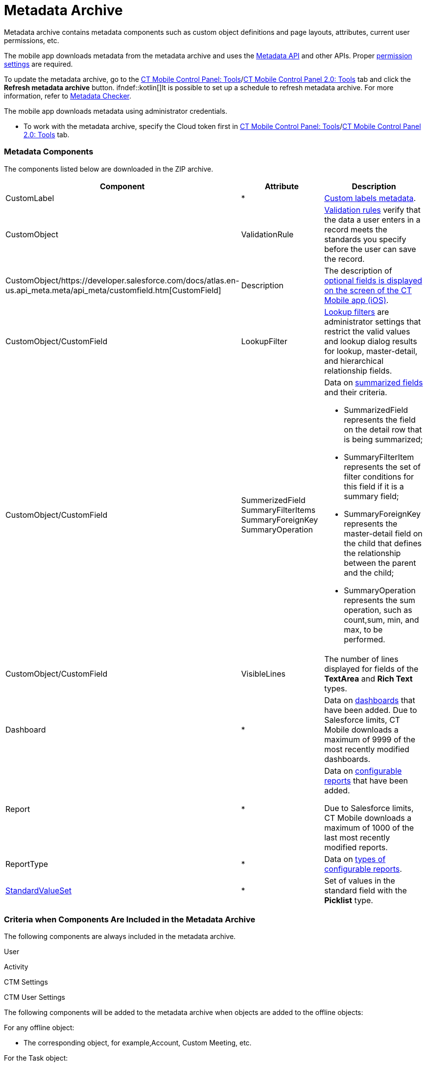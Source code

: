 = Metadata Archive

Metadata archive contains metadata components such as custom object
definitions and page layouts, attributes, current user permissions, etc.

ifndef::andr[]

The mobile app downloads metadata from the metadata archive and uses the
https://developer.salesforce.com/docs/atlas.en-us.api_meta.meta/api_meta/meta_intro.htm[Metadata
API] and other APIs. Proper
https://developer.salesforce.com/docs/atlas.en-us.api_meta.meta/api_meta/meta_modify_metadata_perm.htm[permission
settings] are required.

To update the metadata archive, go to the
xref:ios/admin-guide/ct-mobile-control-panel/ct-mobile-control-panel-tools/index.adoc#h3_1003786176[CT Mobile Control
Panel:
Tools]/xref:ios/admin-guide/ct-mobile-control-panel-new/ct-mobile-control-panel-tools-new.adoc#h3_1003786176[CT
Mobile Control Panel 2.0: Tools] tab and click the *Refresh metadata
archive* button. ifndef::kotlin[]It is possible to set up a schedule
to refresh metadata archive. For more information, refer
to xref:ios/admin-guide/metadata-checker/index.adoc[Metadata Checker].

ifndef::ios,win,kotlin[]

The mobile app downloads metadata using administrator credentials.

* To work with the metadata archive, specify the Cloud token first
in xref:ios/admin-guide/ct-mobile-control-panel/ct-mobile-control-panel-tools/index.adoc#h3_2011978[CT Mobile Control
Panel: Tools]/xref:ios/admin-guide/ct-mobile-control-panel-new/ct-mobile-control-panel-tools-new.adoc#h2_2011978[CT
Mobile Control Panel 2.0: Tools] tab.

[[h2_1854953360]]
=== Metadata Components

The components listed below are downloaded in the ZIP archive.



[width="100%",cols="34%,33%,33%",]
|===
|*Component* |*Attribute* |*Description*

|CustomLabel |*
|https://help.salesforce.com/articleView?id=cl_about.htm&type=5[Custom
labels metadata].

|CustomObject |ValidationRule
|https://help.salesforce.com/articleView?id=fields_about_field_validation.htm&type=5[Validation
rules] verify that the data a user enters in a record meets the
standards you specify before the user can save the record.

|CustomObject/https://developer.salesforce.com/docs/atlas.en-us.api_meta.meta/api_meta/customfield.htm[CustomField]
|Description |The description of
xref:ios/mobile-application/ui/mobile-application-field-types/index.adoc[optional
fields is displayed on the screen of the CT Mobile app (iOS)].

|CustomObject/CustomField |LookupFilter
|https://help.salesforce.com/articleView?id=fields_lookup_filters.htm&type=5[Lookup
filters] are administrator settings that restrict the valid values and
lookup dialog results for lookup, master-detail, and hierarchical
relationship fields.

|CustomObject/CustomField |SummerizedField
SummaryFilterItems
SummaryForeignKey
SummaryOperation a|
Data on
https://help.salesforce.com/articleView?id=fields_about_roll_up_summary_fields.htm&type=5[summarized
fields] and their criteria.

* SummarizedField represents the field on the detail row that is being
summarized;
* SummaryFilterItem represents the set of filter conditions for this
field if it is a summary field;
* SummaryForeignKey represents the master-detail field on the child that
defines the relationship between the parent and the child;
* SummaryOperation represents the sum operation, such as
[.apiobject]#count#,[.apiobject]#sum#,
[.apiobject]#min#, and [.apiobject]#max#, to be
performed.

|CustomObject/CustomField |VisibleLines |The number of lines displayed
for fields of the *TextArea* and *Rich Text* types.

|Dashboard |* |Data on
https://help.salesforce.com/articleView?id=rd_dashboards_overview.htm&type=5[dashboards]
that have been added. Due to Salesforce limits, CT Mobile downloads a
maximum of 9999 of the most recently modified dashboards.

|Report |* a|
Data on
https://developer.salesforce.com/docs/atlas.en-us.api_meta.meta/api_meta/meta_report.htm[configurable
reports] that have been added.

Due to Salesforce limits, CT Mobile downloads a maximum of 1000 of the
last most recently modified reports.

|ReportType |* |Data on
https://developer.salesforce.com/docs/atlas.en-us.api_meta.meta/api_meta/meta_reporttype.htm[types
of configurable reports].

|https://developer.salesforce.com/docs/atlas.en-us.api_meta.meta/api_meta/meta_standardvalueset.htm[StandardValueSet]
|* |Set of values in the standard field with the *Picklist* type.
|===

ifndef::kotlin[]

[[h2_1283174333]]
=== Criteria when Components Are Included in the Metadata Archive

The following components are always included in the metadata archive.

[.object]#User#

[.object]#Activity#

ifndef::andr[]

[.object]#CTM Settings#

//tag::ios[]

[.object]#CTM User Settings#



The following components will be added to the metadata archive when
objects are added to the offline objects:

For any offline object:

* The corresponding object, for example,[.object]#Account#,
[.object]#Custom Meeting#, etc.

For the [.object]#Task# object:

*[.object]#Task#
* Task Status (value set)

For the [.object]#Opportunity# object:

*[.object]#Opportunity#
* Opportunity Stage (value set)
*[.object]#Opportunity Line Item#
*[.object]#Product 2#
*[.object]#Pricebook 2#
*[.object]#Pricebook Entry#

ifndef::andr,win[]

For the [.object]#Lead# object:

*[.object]#Lead#
* Lead Status (value set)

For the [.object]#Order# object:

*[.object]#Order#
*[.object]#Opportunity#
*[.object]#Order Item#
*[.object]#Product 2#
*[.object]#Pricebook 2#
*[.object]#Pricebook Entry#

For the [.object]#Quote# object:

*[.object]#Quote#
*[.object]#Quote Line Item#
* OpportunityStage (value set)

ifndef::andr[]

For CT Orders:

* all objects with the [.apiobject]#orders# prefix, for example,
[.apiobject]#orders__Promotion__c#

For CT Sign:

*[.object]#Sign Document#
*[.object]#Sign Settings#

The following components will be added to the metadata archive when the
module is added in the main menu:

For the *Applications* module:

*[.object]#Application#
*[.object]#Application Stats#
*[.object]#Slide#
*[.object]#Custom Scenario#

ifndef::andr,win[]

For the *Quizzes* module:

*[.object]#Quiz#
*[.object]#Quiz Question#
*[.object]#Quiz Completion#
*[.object]#Quiz Answer#
*[.object]#Quiz Partaker#
